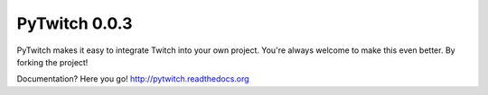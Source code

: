 PyTwitch 0.0.3
==============

PyTwitch makes it easy to integrate Twitch into your own project.
You're always welcome to make this even better. By forking the project!

Documentation? Here you go! http://pytwitch.readthedocs.org
